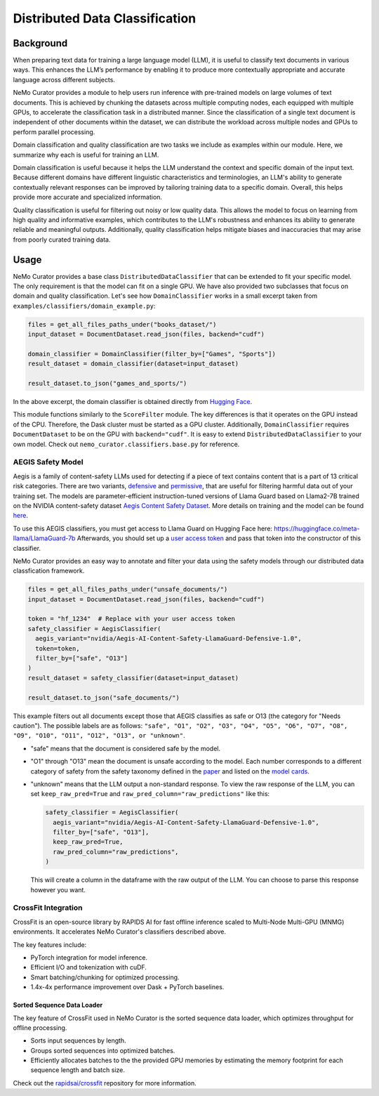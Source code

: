 ============================================
Distributed Data Classification
============================================

-----------------------------------------
Background
-----------------------------------------

When preparing text data for training a large language model (LLM), it is useful to classify text documents in various ways.
This enhances the LLM’s performance by enabling it to produce more contextually appropriate and accurate language across different subjects.

NeMo Curator provides a module to help users run inference with pre-trained models on large volumes of text documents.
This is achieved by chunking the datasets across multiple computing nodes, each equipped with multiple GPUs, to accelerate the classification task in a distributed manner.
Since the classification of a single text document is independent of other documents within the dataset, we can distribute the workload across multiple nodes and GPUs to perform parallel processing.

Domain classification and quality classification are two tasks we include as examples within our module.
Here, we summarize why each is useful for training an LLM.

Domain classification is useful because it helps the LLM understand the context and specific domain of
the input text. Because different domains have different linguistic characteristics and terminologies,
an LLM's ability to generate contextually relevant responses can be improved by tailoring training data
to a specific domain. Overall, this helps provide more accurate and specialized information.

Quality classification is useful for filtering out noisy or low quality data. This allows the model to
focus on learning from high quality and informative examples, which contributes to the LLM's robustness
and enhances its ability to generate reliable and meaningful outputs. Additionally, quality
classification helps mitigate biases and inaccuracies that may arise from poorly curated training data.

-----------------------------------------
Usage
-----------------------------------------

NeMo Curator provides a base class ``DistributedDataClassifier`` that can be extended to fit your specific model.
The only requirement is that the model can fit on a single GPU.
We have also provided two subclasses that focus on domain and quality classification.
Let's see how ``DomainClassifier`` works in a small excerpt taken from ``examples/classifiers/domain_example.py``:

.. code-block:: python

    files = get_all_files_paths_under("books_dataset/")
    input_dataset = DocumentDataset.read_json(files, backend="cudf")

    domain_classifier = DomainClassifier(filter_by=["Games", "Sports"])
    result_dataset = domain_classifier(dataset=input_dataset)

    result_dataset.to_json("games_and_sports/")

In the above excerpt, the domain classifier is obtained directly from `Hugging Face <https://huggingface.co/nvidia/domain-classifier>`_.

This module functions similarly to the ``ScoreFilter`` module.
The key differences is that it operates on the GPU instead of the CPU.
Therefore, the Dask cluster must be started as a GPU cluster.
Additionally, ``DomainClassifier`` requires ``DocumentDataset`` to be on the GPU with ``backend="cudf"``.
It is easy to extend ``DistributedDataClassifier`` to your own model.
Check out ``nemo_curator.classifiers.base.py`` for reference.

AEGIS Safety Model
#####################
Aegis is a family of content-safety LLMs used for detecting if a piece of text contains content that is a part of 13 critical risk categories.
There are two variants, `defensive <https://huggingface.co/nvidia/Aegis-AI-Content-Safety-LlamaGuard-Defensive-1.0>`_ and `permissive <https://huggingface.co/nvidia/Aegis-AI-Content-Safety-LlamaGuard-Permissive-1.0>`_, that are useful for filtering harmful data out of your training set.
The models are parameter-efficient instruction-tuned versions of Llama Guard based on Llama2-7B trained on the NVIDIA content-safety dataset `Aegis Content Safety Dataset <https://huggingface.co/datasets/nvidia/Aegis-AI-Content-Safety-Dataset-1.0>`_.
More details on training and the model can be found `here <https://arxiv.org/abs/2404.05993>`_.

To use this AEGIS classifiers, you must get access to
Llama Guard on Hugging Face here: https://huggingface.co/meta-llama/LlamaGuard-7b
Afterwards, you should set up a `user access token <https://huggingface.co/docs/hub/en/security-tokens>`_ and pass that token into
the constructor of this classifier.

NeMo Curator provides an easy way to annotate and filter your data using the safety models through our distributed data classfication framework.

.. code-block:: python

  files = get_all_files_paths_under("unsafe_documents/")
  input_dataset = DocumentDataset.read_json(files, backend="cudf")

  token = "hf_1234"  # Replace with your user access token
  safety_classifier = AegisClassifier(
    aegis_variant="nvidia/Aegis-AI-Content-Safety-LlamaGuard-Defensive-1.0",
    token=token,
    filter_by=["safe", "O13"]
  )
  result_dataset = safety_classifier(dataset=input_dataset)

  result_dataset.to_json("safe_documents/")

This example filters out all documents except those that AEGIS classifies as safe or O13 (the category for "Needs caution").
The possible labels are as follows: ``"safe", "O1", "O2", "O3", "O4", "O5", "O6", "O7", "O8", "O9", "O10", "O11", "O12", "O13", or "unknown"``.

* "safe" means that the document is considered safe by the model.
* "O1" through "O13" mean the document is unsafe according to the model. Each number corresponds to a different category of safety from the safety taxonomy defined in the `paper <https://arxiv.org/pdf/2404.05993>`_ and listed on the `model cards <https://huggingface.co/nvidia/Aegis-AI-Content-Safety-LlamaGuard-Permissive-1.0>`_.
* "unknown" means that the LLM output a non-standard response. To view the raw response of the LLM, you can set ``keep_raw_pred=True`` and ``raw_pred_column="raw_predictions"`` like this:

  .. code-block:: python

    safety_classifier = AegisClassifier(
      aegis_variant="nvidia/Aegis-AI-Content-Safety-LlamaGuard-Defensive-1.0",
      filter_by=["safe", "O13"],
      keep_raw_pred=True,
      raw_pred_column="raw_predictions",
    )

  This will create a column in the dataframe with the raw output of the LLM. You can choose to parse this response however you want.


CrossFit Integration
####################

CrossFit is an open-source library by RAPIDS AI for fast offline inference scaled to Multi-Node Multi-GPU (MNMG) environments.
It accelerates NeMo Curator's classifiers described above.

The key features include:

- PyTorch integration for model inference.
- Efficient I/O and tokenization with cuDF.
- Smart batching/chunking for optimized processing.
- 1.4x-4x performance improvement over Dask + PyTorch baselines.


Sorted Sequence Data Loader
^^^^^^^^^^^^^^^^^^^^^^^^^^^

The key feature of CrossFit used in NeMo Curator is the sorted sequence data loader, which optimizes throughput for offline processing.

- Sorts input sequences by length.
- Groups sorted sequences into optimized batches.
- Efficiently allocates batches to the the provided GPU memories by estimating the memory footprint for each sequence length and batch size.

.. image:: images/sorted_sequence_dataloader.png
   :alt: Sorted Sequence Data Loader

Check out the `rapidsai/crossfit`_ repository for more information.

.. _rapidsai/crossfit: https://github.com/rapidsai/crossfit
